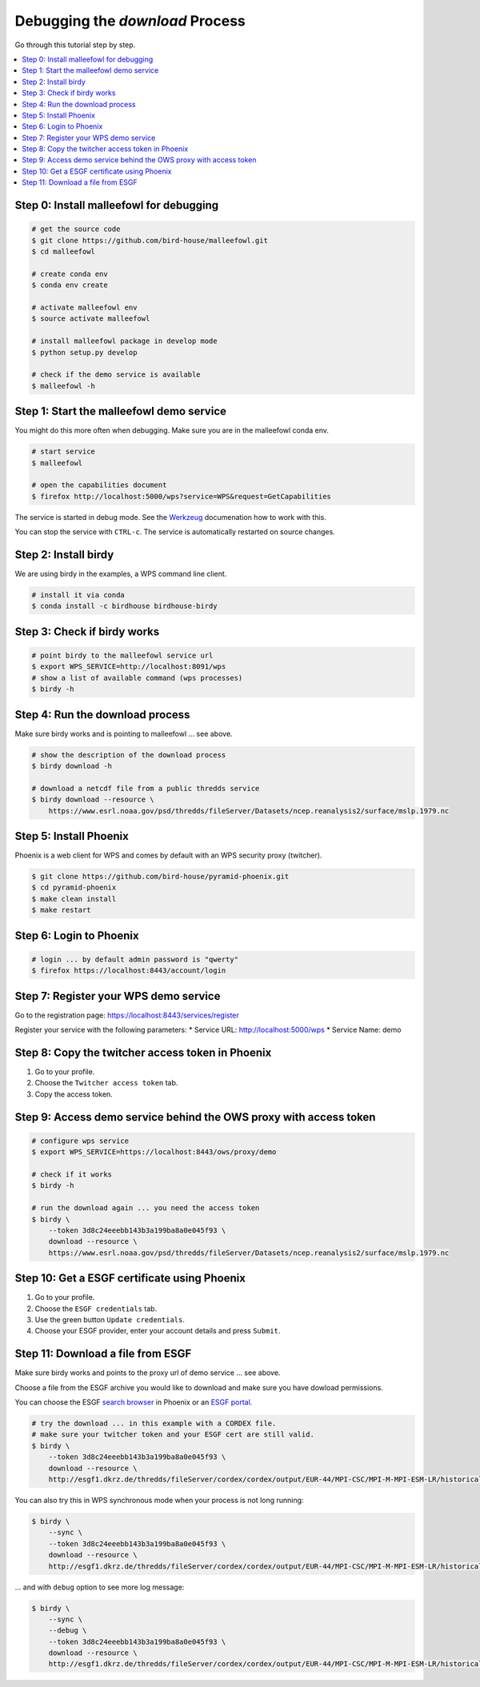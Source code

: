 Debugging the *download* Process
================================

Go through this tutorial step by step.

.. contents::
    :local:
    :depth: 1


Step 0: Install malleefowl for debugging
----------------------------------------

.. code-block:: sh

    # get the source code
    $ git clone https://github.com/bird-house/malleefowl.git
    $ cd malleefowl

    # create conda env
    $ conda env create

    # activate malleefowl env
    $ source activate malleefowl

    # install malleefowl package in develop mode
    $ python setup.py develop

    # check if the demo service is available
    $ malleefowl -h

Step 1: Start the malleefowl demo service
-----------------------------------------

You might do this more often when debugging.
Make sure you are in the malleefowl conda env.

.. code-block:: sh

    # start service
    $ malleefowl

    # open the capabilities document
    $ firefox http://localhost:5000/wps?service=WPS&request=GetCapabilities

The service is started in debug mode.
See the `Werkzeug <http://werkzeug.pocoo.org/docs/0.12/debug/>`_
documenation how to work with this.

You can stop the service with ``CTRL-c``.
The service is automatically restarted on source changes.

Step 2: Install birdy
---------------------

We are using birdy in the examples, a WPS command line client.

.. code-block:: sh

    # install it via conda
    $ conda install -c birdhouse birdhouse-birdy

Step 3: Check if birdy works
----------------------------

.. code-block:: sh

    # point birdy to the malleefowl service url
    $ export WPS_SERVICE=http://localhost:8091/wps
    # show a list of available command (wps processes)
    $ birdy -h

Step 4: Run the download process
--------------------------------

Make sure birdy works and is pointing to malleefowl ... see above.

.. code-block:: sh

    # show the description of the download process
    $ birdy download -h

    # download a netcdf file from a public thredds service
    $ birdy download --resource \
        https://www.esrl.noaa.gov/psd/thredds/fileServer/Datasets/ncep.reanalysis2/surface/mslp.1979.nc

Step 5: Install Phoenix
-----------------------

Phoenix is a web client for WPS and comes by default with an WPS security proxy (twitcher).

.. code-block:: sh

    $ git clone https://github.com/bird-house/pyramid-phoenix.git
    $ cd pyramid-phoenix
    $ make clean install
    $ make restart

Step 6: Login to Phoenix
------------------------

.. code-block:: sh

    # login ... by default admin password is "qwerty"
    $ firefox https://localhost:8443/account/login

Step 7: Register your WPS demo service
--------------------------------------

Go to the registration page:
https://localhost:8443/services/register

Register your service with the following parameters:
* Service URL: http://localhost:5000/wps
* Service Name: demo

Step 8: Copy the twitcher access token in Phoenix
-------------------------------------------------

#. Go to your profile.
#. Choose the ``Twitcher access token`` tab.
#. Copy the access token.

Step 9: Access demo service behind the OWS proxy with access token
------------------------------------------------------------------

.. code-block:: sh

    # configure wps service
    $ export WPS_SERVICE=https://localhost:8443/ows/proxy/demo

    # check if it works
    $ birdy -h

    # run the download again ... you need the access token
    $ birdy \
        --token 3d8c24eeebb143b3a199ba8a0e045f93 \
        download --resource \
        https://www.esrl.noaa.gov/psd/thredds/fileServer/Datasets/ncep.reanalysis2/surface/mslp.1979.nc

Step 10: Get a ESGF certificate using Phoenix
---------------------------------------------

#. Go to your profile.
#. Choose the ``ESGF credentials`` tab.
#. Use the green button ``Update credentials``.
#. Choose your ESGF provider, enter your account details and press ``Submit``.


Step 11: Download a file from ESGF
----------------------------------

Make sure birdy works and points to the proxy url of demo service ... see above.

Choose a file from the ESGF archive you would like to download and make sure you have dowload permissions.

You can choose the ESGF `search browser <https://localhost:8443/esgfsearch>`_ in Phoenix
or an `ESGF portal <https://esgf-data.dkrz.de/>`_.

.. code-block:: sh

    # try the download ... in this example with a CORDEX file.
    # make sure your twitcher token and your ESGF cert are still valid.
    $ birdy \
        --token 3d8c24eeebb143b3a199ba8a0e045f93 \
        download --resource \
        http://esgf1.dkrz.de/thredds/fileServer/cordex/cordex/output/EUR-44/MPI-CSC/MPI-M-MPI-ESM-LR/historical/r1i1p1/MPI-CSC-REMO2009/v1/mon/tas/v20150609/tas_EUR-44_MPI-M-MPI-ESM-LR_historical_r1i1p1_MPI-CSC-REMO2009_v1_mon_200101-200512.nc

You can also try this in WPS synchronous mode when your process is not long running:

.. code-block:: sh

    $ birdy \
        --sync \
        --token 3d8c24eeebb143b3a199ba8a0e045f93 \
        download --resource \
        http://esgf1.dkrz.de/thredds/fileServer/cordex/cordex/output/EUR-44/MPI-CSC/MPI-M-MPI-ESM-LR/historical/r1i1p1/MPI-CSC-REMO2009/v1/mon/tas/v20150609/tas_EUR-44_MPI-M-MPI-ESM-LR_historical_r1i1p1_MPI-CSC-REMO2009_v1_mon_200101-200512.nc


... and with ``debug`` option to see more log message:

.. code-block:: sh

    $ birdy \
        --sync \
        --debug \
        --token 3d8c24eeebb143b3a199ba8a0e045f93 \
        download --resource \
        http://esgf1.dkrz.de/thredds/fileServer/cordex/cordex/output/EUR-44/MPI-CSC/MPI-M-MPI-ESM-LR/historical/r1i1p1/MPI-CSC-REMO2009/v1/mon/tas/v20150609/tas_EUR-44_MPI-M-MPI-ESM-LR_historical_r1i1p1_MPI-CSC-REMO2009_v1_mon_200101-200512.nc
